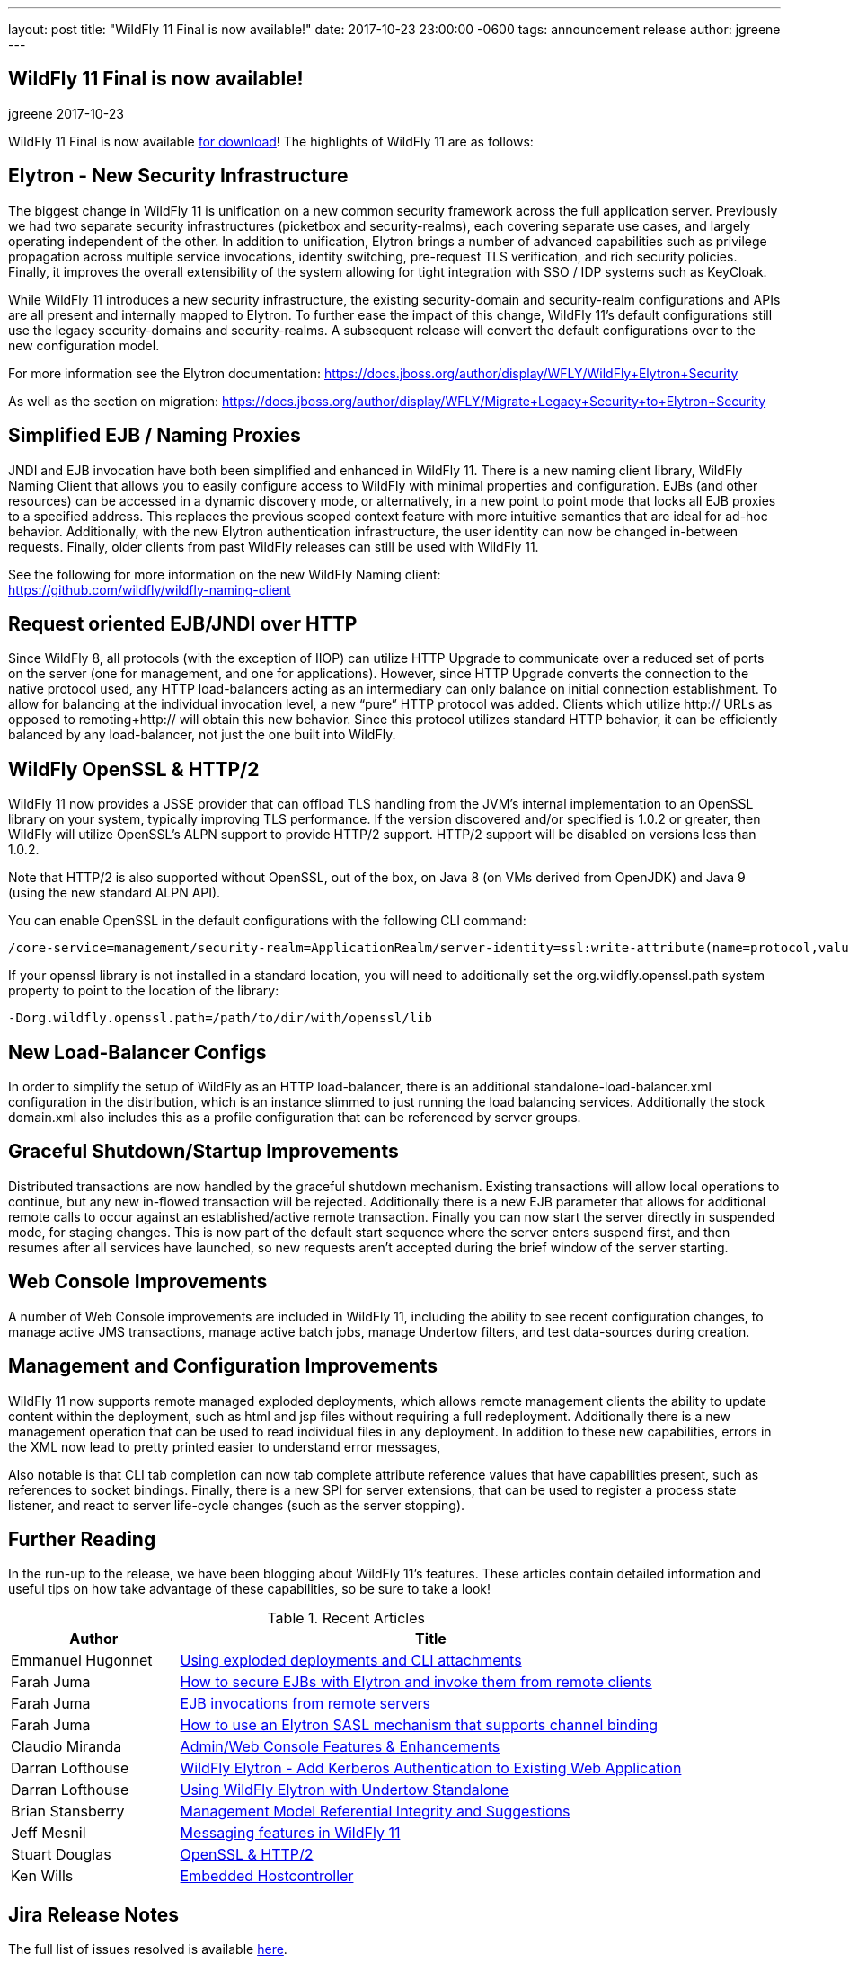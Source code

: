 ---
layout: post
title:  "WildFly 11 Final is now available!"
date:   2017-10-23 23:00:00 -0600
tags:   announcement release
author: jgreene
---

== WildFly 11 Final is now available!
jgreene
2017-10-23

WildFly 11 Final is now available link:{base_url}/downloads[for download]!  The highlights of WildFly 11 are as follows:

Elytron - New Security Infrastructure
-------------------------------------
The biggest change in WildFly 11 is unification on a new common security framework across the full application server.  Previously we had two separate security infrastructures (picketbox and security-realms), each covering separate use cases, and largely operating independent of the other. In addition to unification, Elytron brings a number of advanced capabilities such as privilege propagation across multiple service invocations, identity switching, pre-request TLS verification, and rich security policies. Finally, it improves the overall extensibility of the system allowing for tight integration with SSO / IDP systems such as KeyCloak. 

While WildFly 11 introduces a new security infrastructure, the existing security-domain and security-realm configurations and APIs are all present and internally mapped to Elytron. To further ease the impact of this change, WildFly 11’s default configurations still use the legacy security-domains and security-realms. A subsequent release will convert the default configurations over to the new configuration model. 

For more information see the Elytron documentation:
https://docs.jboss.org/author/display/WFLY/WildFly+Elytron+Security

As well as the section on migration:
https://docs.jboss.org/author/display/WFLY/Migrate+Legacy+Security+to+Elytron+Security

Simplified EJB / Naming Proxies
-------------------------------
JNDI and EJB invocation have both been simplified and enhanced in WildFly 11. There is a new naming client library, WildFly Naming Client that allows you to easily configure access to WildFly with minimal properties and configuration. EJBs (and other resources) can be accessed in a dynamic discovery mode, or alternatively, in a new point to point mode that locks all EJB proxies to a specified address. This replaces the previous scoped context feature with more intuitive semantics that are ideal for ad-hoc behavior. Additionally, with the new Elytron authentication infrastructure, the user identity can now be changed in-between requests. Finally, older clients from past WildFly releases can still be used with WildFly 11. 

See the following for more information on the new WildFly Naming client: +
https://github.com/wildfly/wildfly-naming-client

Request oriented EJB/JNDI over HTTP
-----------------------------------
Since WildFly 8, all protocols (with the exception of IIOP) can utilize HTTP Upgrade to communicate over a reduced set of ports on the server (one for management, and one for applications). However, since HTTP Upgrade converts the connection to the native protocol used, any HTTP load-balancers acting as an intermediary can only balance on initial connection establishment. To allow for balancing at the individual invocation level, a new “pure” HTTP protocol was added. Clients which utilize http:// URLs as opposed to remoting+http:// will obtain this new behavior. Since this protocol utilizes standard HTTP behavior, it can be efficiently balanced by any load-balancer, not just the one built into WildFly. 

WildFly OpenSSL & HTTP/2
------------------------

WildFly 11 now provides a JSSE provider that can offload TLS handling from the JVM’s internal implementation to an OpenSSL library on your system, typically improving TLS performance. If the version discovered and/or specified is 1.0.2 or greater, then WildFly will utilize OpenSSL’s ALPN support to provide HTTP/2 support. HTTP/2 support will be disabled on versions less than 1.0.2.

Note that HTTP/2 is also supported without OpenSSL, out of the box, on Java 8 (on VMs derived from OpenJDK) and Java 9 (using the new standard ALPN API). 

You can enable OpenSSL in the default configurations with the following CLI command:

[source]
----
/core-service=management/security-realm=ApplicationRealm/server-identity=ssl:write-attribute(name=protocol,value=openssl.TLS)
----

If your openssl library is not installed in a standard location, you will need to additionally set the +org.wildfly.openssl.path+ system property to point to the location of the library:

[source]
----
-Dorg.wildfly.openssl.path=/path/to/dir/with/openssl/lib
----

New Load-Balancer Configs
-------------------------
In order to simplify the setup of WildFly as an HTTP load-balancer, there is an additional +standalone-load-balancer.xml+ configuration in the distribution, which is an instance slimmed to just running the load balancing services. Additionally the stock +domain.xml+ also includes this as a profile configuration that can be referenced by server groups. 

Graceful Shutdown/Startup Improvements
--------------------------------------
Distributed transactions are now handled by the graceful shutdown mechanism. Existing transactions will allow local operations to continue, but any new in-flowed transaction will be rejected. Additionally there is a new EJB parameter that allows for additional remote calls to occur against an established/active remote transaction. Finally you can now start the server directly in suspended mode, for staging changes. This is now part of the default start sequence where the server enters suspend first, and then resumes after all services have launched, so new requests aren’t accepted during the brief window of the server starting.


Web Console Improvements
-------------------------
A number of Web Console improvements are included in WildFly 11, including the ability to see recent configuration changes, to manage active JMS transactions, manage active batch jobs, manage Undertow filters, and test data-sources during creation.  

Management and Configuration Improvements
-----------------------------------------
WildFly 11 now supports remote managed exploded deployments, which allows remote management clients the ability to update content within the deployment, such as html and jsp files without requiring a full redeployment. Additionally there is a new management operation that can be used to read individual files in any deployment. In addition to these new capabilities, errors in the XML now lead to pretty printed easier to understand error messages,

Also notable is that CLI tab completion can now tab complete attribute reference values that have capabilities present, such as references to socket bindings.  Finally, there is a new SPI for server extensions, that can be used to register a process state listener, and react to server life-cycle changes (such as the server stopping).

Further Reading
---------------
In the run-up to the release, we have been blogging about WildFly 11's features. These articles contain detailed information and useful tips on how take advantage of these capabilities, so be sure to take a look!

.Recent Articles
[cols="1,3",options="header"]
|===
|Author | Title 
|Emmanuel Hugonnet|http://wildfly.org/news/2017/09/08/Exploded-deployments/[Using exploded deployments and CLI attachments]
|Farah Juma|https://developer.jboss.org/people/fjuma/blog/2017/09/08/getting-started-with-ejbs-and-elytron-part-1[How to secure EJBs with Elytron and invoke them from remote clients]
|Farah Juma|https://developer.jboss.org/people/fjuma/blog/2017/09/08/getting-started-with-ejbs-and-elytron-part-2[EJB invocations from remote servers]
|Farah Juma|https://developer.jboss.org/people/fjuma/blog/2017/09/28/how-to-use-an-elytron-sasl-plus-mechanism[How to use an Elytron SASL mechanism that supports channel binding]
|Claudio Miranda|http://claudius.com.br/2017/09/wildfly-11-web-console-new-features[Admin/Web Console Features & Enhancements]
|Darran Lofthouse|http://darranl.blogspot.ch/2017/09/wildfly-elytron-add-kerberos.html[WildFly Elytron - Add Kerberos Authentication to Existing Web Application]
|Darran Lofthouse|http://darranl.blogspot.ch/2017/09/using-wildfly-elytron-with-undertow.html[Using WildFly Elytron with Undertow Standalone]
|Brian Stansberry|http://wildfly.org/news/2017/09/29/Management-model-referential-integrity/[Management Model Referential Integrity and Suggestions]
|Jeff Mesnil|http://wildfly.org/news/2017/10/03/Messaging-features/[Messaging features in WildFly 11]
|Stuart Douglas|http://wildfly.org/news/2017/10/06/OpenSSL-Support-In-Wildfly/[OpenSSL & HTTP/2]
|Ken Wills|http://wildfly.org/news/2017/10/09/Embedded-Host-Controller/[Embedded Hostcontroller]
|===

Jira Release Notes
------------------
The full list of issues resolved is available link:https://issues.jboss.org/secure/ReleaseNote.jspa?projectId=12313721&version=12335280[here].

What's Next
-----------
Now that WildFly 11 is out the door, we plan to move to a faster, more incremental release model, starting with WildFly 12. Expect to see more details here in the future, and as always, your contributions are welcome!
